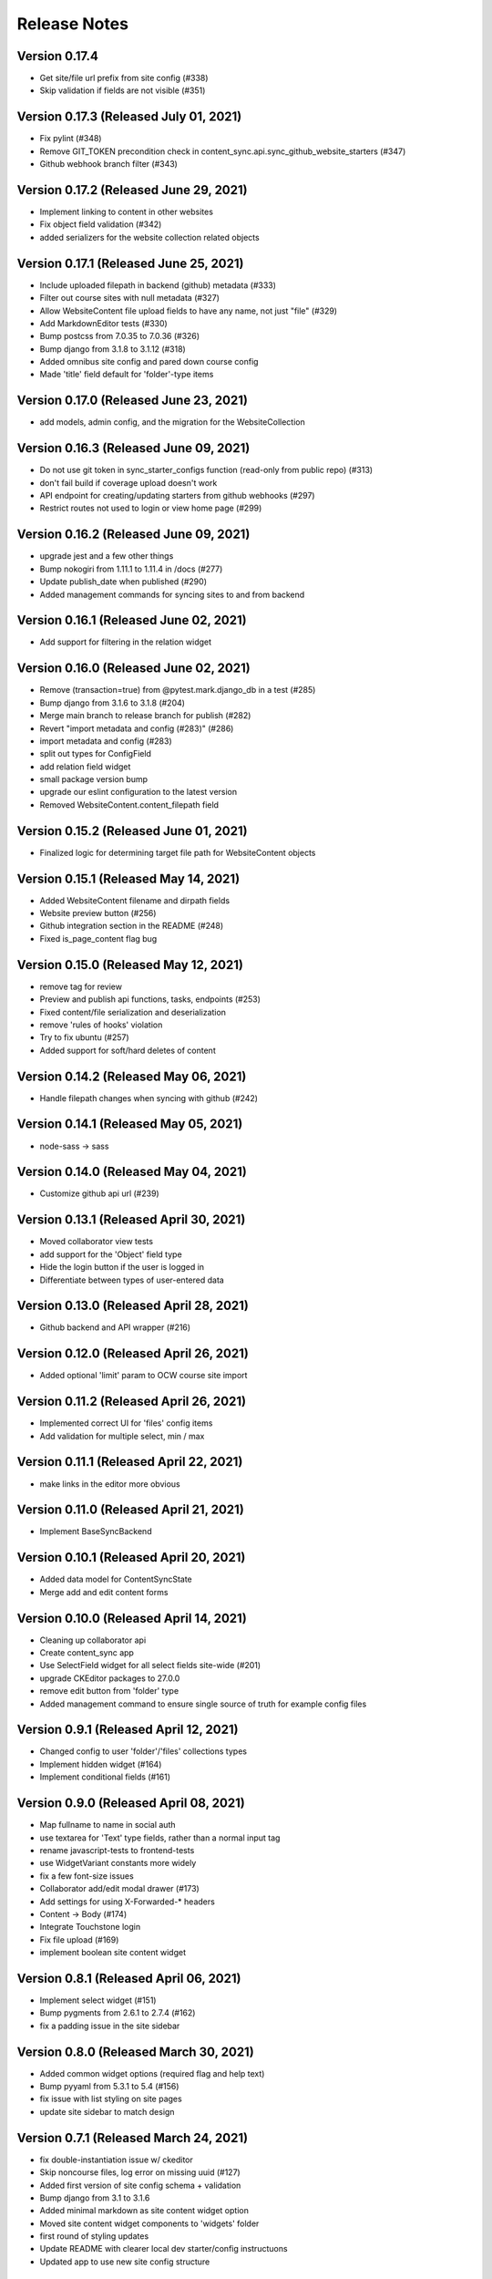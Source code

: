 Release Notes
=============

Version 0.17.4
--------------

- Get site/file url prefix from site config (#338)
- Skip validation if fields are not visible (#351)

Version 0.17.3 (Released July 01, 2021)
--------------

- Fix pylint (#348)
- Remove GIT_TOKEN precondition check in content_sync.api.sync_github_website_starters (#347)
- Github webhook branch filter (#343)

Version 0.17.2 (Released June 29, 2021)
--------------

- Implement linking to content in other websites
- Fix object field validation (#342)
- added serializers for the website collection related objects

Version 0.17.1 (Released June 25, 2021)
--------------

- Include uploaded filepath in backend (github) metadata (#333)
- Filter out course sites with null metadata (#327)
- Allow WebsiteContent file upload fields to have any name, not just "file" (#329)
- Add MarkdownEditor tests (#330)
- Bump postcss from 7.0.35 to 7.0.36 (#326)
- Bump django from 3.1.8 to 3.1.12 (#318)
- Added omnibus site config and pared down course config
- Made 'title' field default for 'folder'-type items

Version 0.17.0 (Released June 23, 2021)
--------------

- add models, admin config, and the migration for the WebsiteCollection

Version 0.16.3 (Released June 09, 2021)
--------------

- Do not use git token in sync_starter_configs function (read-only from public repo) (#313)
- don't fail build if coverage upload doesn't work
- API endpoint for creating/updating starters from github webhooks (#297)
- Restrict routes not used to login or view home page (#299)

Version 0.16.2 (Released June 09, 2021)
--------------

- upgrade jest and a few other things
- Bump nokogiri from 1.11.1 to 1.11.4 in /docs (#277)
- Update publish_date when published (#290)
- Added management commands for syncing sites to and from backend

Version 0.16.1 (Released June 02, 2021)
--------------

- Add support for filtering in the relation widget

Version 0.16.0 (Released June 02, 2021)
--------------

- Remove (transaction=true) from @pytest.mark.django_db in a test (#285)
- Bump django from 3.1.6 to 3.1.8 (#204)
- Merge main branch to release branch for publish (#282)
- Revert "import metadata and config (#283)" (#286)
- import metadata and config (#283)
- split out types for ConfigField
- add relation field widget
- small package version bump
- upgrade our eslint configuration to the latest version
- Removed WebsiteContent.content_filepath field

Version 0.15.2 (Released June 01, 2021)
--------------

- Finalized logic for determining target file path for WebsiteContent objects

Version 0.15.1 (Released May 14, 2021)
--------------

- Added WebsiteContent filename and dirpath fields
- Website preview button (#256)
- Github integration section in the README (#248)
- Fixed is_page_content flag bug

Version 0.15.0 (Released May 12, 2021)
--------------

- remove tag for review
- Preview and publish api functions, tasks, endpoints (#253)
- Fixed content/file serialization and deserialization
- remove 'rules of hooks' violation
- Try to fix ubuntu (#257)
- Added support for soft/hard deletes of content

Version 0.14.2 (Released May 06, 2021)
--------------

- Handle filepath changes when syncing with github (#242)

Version 0.14.1 (Released May 05, 2021)
--------------

- node-sass -> sass

Version 0.14.0 (Released May 04, 2021)
--------------

- Customize github api url (#239)

Version 0.13.1 (Released April 30, 2021)
--------------

- Moved collaborator view tests
- add support for the 'Object' field type
- Hide the login button if the user is logged in
- Differentiate between types of user-entered data

Version 0.13.0 (Released April 28, 2021)
--------------

- Github backend and API wrapper (#216)

Version 0.12.0 (Released April 26, 2021)
--------------

- Added optional 'limit' param to OCW course site import

Version 0.11.2 (Released April 26, 2021)
--------------

- Implemented correct UI for 'files' config items
- Add validation for multiple select, min / max

Version 0.11.1 (Released April 22, 2021)
--------------

- make links in the editor more obvious

Version 0.11.0 (Released April 21, 2021)
--------------

- Implement BaseSyncBackend

Version 0.10.1 (Released April 20, 2021)
--------------

- Added data model for ContentSyncState
- Merge add and edit content forms

Version 0.10.0 (Released April 14, 2021)
--------------

- Cleaning up collaborator api
- Create content_sync app
- Use SelectField widget for all select fields site-wide (#201)
- upgrade CKEditor packages to 27.0.0
- remove edit button from 'folder' type
- Added management command to ensure single source of truth for example config files

Version 0.9.1 (Released April 12, 2021)
-------------

- Changed config to user 'folder'/'files' collections types
- Implement hidden widget (#164)
- Implement conditional fields (#161)

Version 0.9.0 (Released April 08, 2021)
-------------

- Map fullname to name in social auth
- use textarea for 'Text' type fields, rather than a normal input tag
- rename javascript-tests to frontend-tests
- use WidgetVariant constants more widely
- fix a few font-size issues
- Collaborator add/edit modal drawer (#173)
- Add settings for using X-Forwarded-* headers
- Content -> Body (#174)
- Integrate Touchstone login
- Fix file upload (#169)
- implement boolean site content widget

Version 0.8.1 (Released April 06, 2021)
-------------

- Implement select widget (#151)
- Bump pygments from 2.6.1 to 2.7.4 (#162)
- fix a padding issue in the site sidebar

Version 0.8.0 (Released March 30, 2021)
-------------

- Added common widget options (required flag and help text)
- Bump pyyaml from 5.3.1 to 5.4 (#156)
- fix issue with list styling on site pages
- update site sidebar to match design

Version 0.7.1 (Released March 24, 2021)
-------------

- fix double-instantiation issue w/ ckeditor
- Skip noncourse files, log error on missing uuid (#127)
- Added first version of site config schema + validation
- Bump django from 3.1 to 3.1.6
- Added minimal markdown as site content widget option
- Moved site content widget components to 'widgets' folder
- first round of styling updates
- Update README with clearer local dev starter/config instructuons
- Updated app to use new site config structure

Version 0.7.0 (Released March 19, 2021)
-------------

- Increase z-index for ckeditor balloons (#123)
- add url-assembler
- Add pagination to content UI (#116)
- Remove comment tags (#118)
- Fix markdown error (#117)
- File Upload UI (#105)
- Add site listing at site dashboard (#108)
- add a minimal configuration of CKEditor
- update ckeditor docs to cover extending markdown syntax
- fix turndown bug relating to <li> tags
- update ocw import to match new ocw-to-hugo output structure (#104)

Version 0.6.2 (Released March 15, 2021)
-------------

- add CKEditor media embed plugin
- File uploads API for WebsiteContent  (#100)
- Page content UI (#94)

Version 0.6.1 (Released March 09, 2021)
-------------

- Collaboration UI (#83)
- add documentation for CKEditor plugin architecture
- Bump cryptography from 3.2 to 3.3.2

Version 0.6.0 (Released March 02, 2021)
-------------

- add markdown support to ckeditor
- Use 'string' for description instead of 'markdown' (#97)
- Add metadata to list of editable fields (#95)
- Turn off pagination for website content API (#91)
- Added site creation page

Version 0.5.2 (Released February 26, 2021)
-------------

- Add underlining to CKEditor
- Add API for WebsiteContent (#84)
- Use resource for content type instead of file (#85)
- Add basic CKEditor setup and test page

Version 0.5.1 (Released February 23, 2021)
-------------

- Website collaboration API (#72)

Version 0.5.0 (Released February 22, 2021)
-------------

- Site detail page (#71)
- Fix import for backpopulate_groups (#79)
- Add select_related to fix n+1 query (#77)

Version 0.4.2 (Released February 19, 2021)
-------------

- Remove settings regarding reloading worker processes (#76)
- Lookup websites by name instead of uuid (#73)

Version 0.4.1 (Released February 18, 2021)
-------------

- Fix typo in webpack-related environment variable (#67)

Version 0.4.0 (Released February 18, 2021)
-------------

- Fix API (#69)
- Integrate permissions with WebsiteViewSet (#65)
- Add common
- Set correct starter on imported sites and moved more OCW code
- Website CRUD permissions (#49)
- a few little frontend tweaks
- Changed WebsiteStarter.config to store JSON instead of YAML
- Detail view for websites (#54)

Version 0.3.0 (Released February 11, 2021)
-------------

- Decoupled 'websites' app from OCW course site import logic
- few more frontend tweaks
- Added website starter API endpoints and feature flag
- a few JS dependency upgrades
- update frontend setup
- Added WebsiteStarter model with local development support

Version 0.2.0 (Released January 26, 2021)
-------------

- Fix black formatting check (#31)
- Added params to backpopulate_ocw_courses command
- Set default pull request template (#29)
- log errors and continue loop instead of exiting, handle some ocw-to-hugo issues like invalid dates that should be null (#26)

Version 0.1.0 (Released January 19, 2021)
-------------

- API view for new courses (#19)

